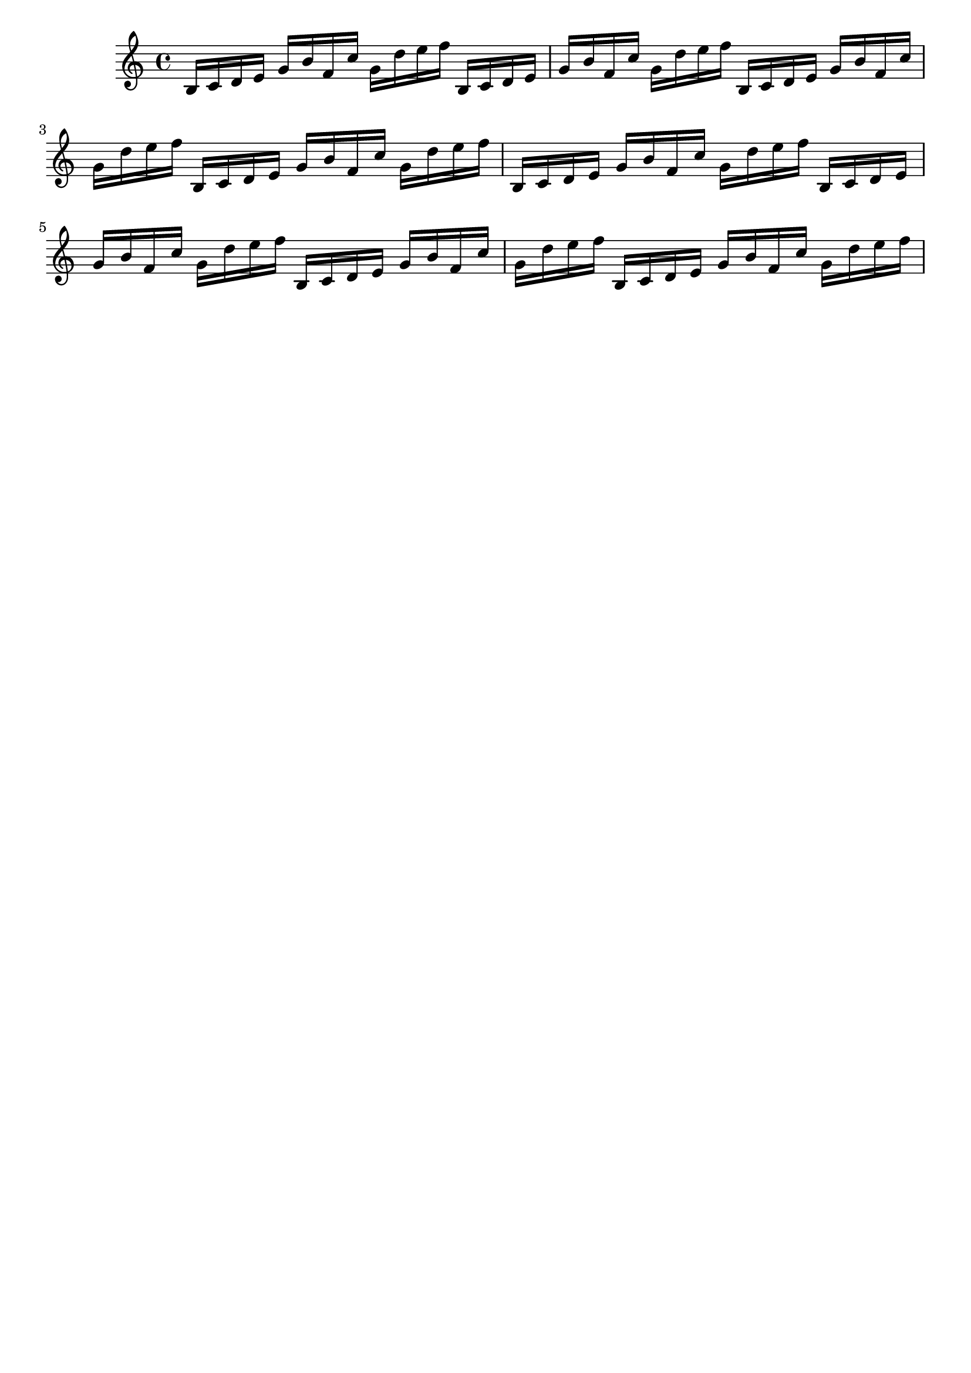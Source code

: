\version "2.19.82"
\language "english"

\header {
    tagline = ##f
}

\layout {}

\paper {}

\score {
    {
        b16
        [
        c'16
        d'16
        e'16
        ]
        g'16
        [
        b'16
        f'16
        c''16
        ]
        g'16
        [
        d''16
        e''16
        f''16
        ]
        b16
        [
        c'16
        d'16
        e'16
        ]
        g'16
        [
        b'16
        f'16
        c''16
        ]
        g'16
        [
        d''16
        e''16
        f''16
        ]
        b16
        [
        c'16
        d'16
        e'16
        ]
        g'16
        [
        b'16
        f'16
        c''16
        ]
        g'16
        [
        d''16
        e''16
        f''16
        ]
        b16
        [
        c'16
        d'16
        e'16
        ]
        g'16
        [
        b'16
        f'16
        c''16
        ]
        g'16
        [
        d''16
        e''16
        f''16
        ]
        b16
        [
        c'16
        d'16
        e'16
        ]
        g'16
        [
        b'16
        f'16
        c''16
        ]
        g'16
        [
        d''16
        e''16
        f''16
        ]
        b16
        [
        c'16
        d'16
        e'16
        ]
        g'16
        [
        b'16
        f'16
        c''16
        ]
        g'16
        [
        d''16
        e''16
        f''16
        ]
        b16
        [
        c'16
        d'16
        e'16
        ]
        g'16
        [
        b'16
        f'16
        c''16
        ]
        g'16
        [
        d''16
        e''16
        f''16
        ]
        b16
        [
        c'16
        d'16
        e'16
        ]
        g'16
        [
        b'16
        f'16
        c''16
        ]
        g'16
        [
        d''16
        e''16
        f''16
        ]
    }
    
                \midi {
                    \context {
                        \Score
                        midiChannelMapping = #'instrument
                    }
                    \tempo 4 = 116
                }
                \layout { }                 
                
}